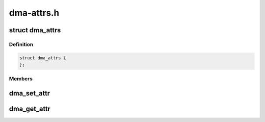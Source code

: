 .. -*- coding: utf-8; mode: rst -*-

===========
dma-attrs.h
===========


.. _`dma_attrs`:

struct dma_attrs
================

.. c:type:: dma_attrs

    an opaque container for DMA attributes @flags - bitmask representing a collection of enum dma_attr


.. _`dma_attrs.definition`:

Definition
----------

.. code-block:: c

  struct dma_attrs {
  };


.. _`dma_attrs.members`:

Members
-------




.. _`dma_set_attr`:

dma_set_attr
============

.. c:function:: void dma_set_attr (enum dma_attr attr, struct dma_attrs *attrs)

    set a specific attribute

    :param enum dma_attr attr:
        attribute to set

    :param struct dma_attrs \*attrs:
        struct dma_attrs (may be NULL)



.. _`dma_get_attr`:

dma_get_attr
============

.. c:function:: int dma_get_attr (enum dma_attr attr, struct dma_attrs *attrs)

    check for a specific attribute

    :param enum dma_attr attr:
        attribute to set

    :param struct dma_attrs \*attrs:
        struct dma_attrs (may be NULL)

